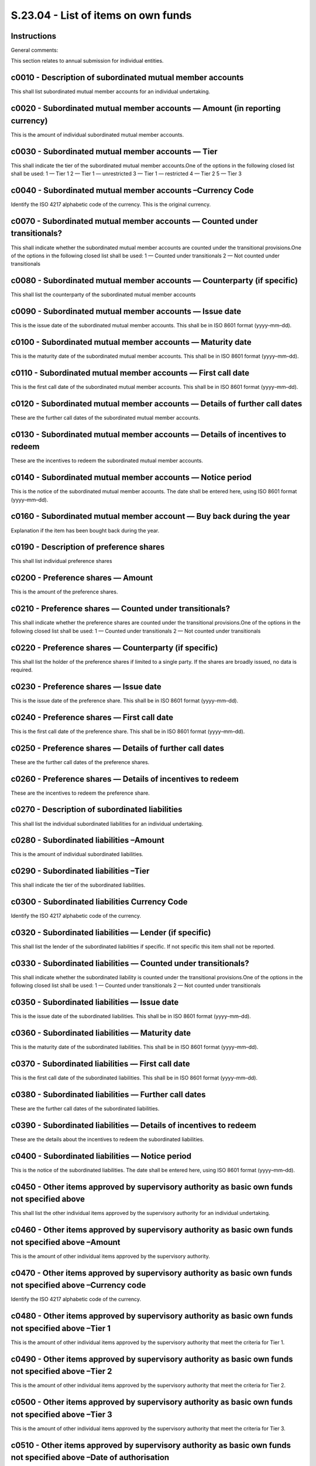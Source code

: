 ====================================
S.23.04 - List of items on own funds
====================================

Instructions
------------


General comments:

This section relates to annual submission for individual entities.


c0010 - Description of subordinated mutual member accounts
----------------------------------------------------------


This shall list subordinated mutual member accounts for an individual undertaking.


c0020 - Subordinated mutual member accounts — Amount (in reporting currency)
----------------------------------------------------------------------------


This is the amount of individual subordinated mutual member accounts.


c0030 - Subordinated mutual member accounts — Tier
--------------------------------------------------


This shall indicate the tier of the subordinated mutual member accounts.One of the options in the following closed list shall be used: 1 — Tier 1 2 — Tier 1 — unrestricted 3 — Tier 1 — restricted 4 — Tier 2 5 — Tier 3


c0040 - Subordinated mutual member accounts –Currency Code
----------------------------------------------------------


Identify the ISO 4217 alphabetic code of the currency. This is the original currency.


c0070 - Subordinated mutual member accounts — Counted under transitionals?
--------------------------------------------------------------------------


This shall indicate whether the subordinated mutual member accounts are counted under the transitional provisions.One of the options in the following closed list shall be used: 1 — Counted under transitionals 2 — Not counted under transitionals


c0080 - Subordinated mutual member accounts — Counterparty (if specific)
------------------------------------------------------------------------


This shall list the counterparty of the subordinated mutual member accounts


c0090 - Subordinated mutual member accounts — Issue date
--------------------------------------------------------


This is the issue date of the subordinated mutual member accounts. This shall be in ISO 8601 format (yyyy–mm–dd).


c0100 - Subordinated mutual member accounts — Maturity date
-----------------------------------------------------------


This is the maturity date of the subordinated mutual member accounts. This shall be in ISO 8601 format (yyyy–mm–dd).


c0110 - Subordinated mutual member accounts — First call date
-------------------------------------------------------------


This is the first call date of the subordinated mutual member accounts. This shall be in ISO 8601 format (yyyy–mm–dd).


c0120 - Subordinated mutual member accounts — Details of further call dates
---------------------------------------------------------------------------


These are the further call dates of the subordinated mutual member accounts.


c0130 - Subordinated mutual member accounts — Details of incentives to redeem
-----------------------------------------------------------------------------


These are the incentives to redeem the subordinated mutual member accounts.


c0140 - Subordinated mutual member accounts — Notice period
-----------------------------------------------------------


This is the notice of the subordinated mutual member accounts. The date shall be entered here, using ISO 8601 format (yyyy–mm–dd).


c0160 - Subordinated mutual member account — Buy back during the year
---------------------------------------------------------------------


Explanation if the item has been bought back during the year.


c0190 - Description of preference shares
----------------------------------------


This shall list individual preference shares


c0200 - Preference shares — Amount
----------------------------------


This is the amount of the preference shares.


c0210 - Preference shares — Counted under transitionals?
--------------------------------------------------------


This shall indicate whether the preference shares are counted under the transitional provisions.One of the options in the following closed list shall be used: 1 — Counted under transitionals 2 — Not counted under transitionals


c0220 - Preference shares — Counterparty (if specific)
------------------------------------------------------


This shall list the holder of the preference shares if limited to a single party. If the shares are broadly issued, no data is required.


c0230 - Preference shares — Issue date
--------------------------------------


This is the issue date of the preference share. This shall be in ISO 8601 format (yyyy–mm–dd).


c0240 - Preference shares — First call date
-------------------------------------------


This is the first call date of the preference share. This shall be in ISO 8601 format (yyyy–mm–dd).


c0250 - Preference shares — Details of further call dates
---------------------------------------------------------


These are the further call dates of the preference shares.


c0260 - Preference shares — Details of incentives to redeem
-----------------------------------------------------------


These are the incentives to redeem the preference share.


c0270 - Description of subordinated liabilities
-----------------------------------------------


This shall list the individual subordinated liabilities for an individual undertaking.


c0280 - Subordinated liabilities –Amount
----------------------------------------


This is the amount of individual subordinated liabilities.


c0290 - Subordinated liabilities –Tier
--------------------------------------


This shall indicate the tier of the subordinated liabilities.


c0300 - Subordinated liabilities Currency Code
----------------------------------------------


Identify the ISO 4217 alphabetic code of the currency.


c0320 - Subordinated liabilities — Lender (if specific)
-------------------------------------------------------


This shall list the lender of the subordinated liabilities if specific. If not specific this item shall not be reported.


c0330 - Subordinated liabilities — Counted under transitionals?
---------------------------------------------------------------


This shall indicate whether the subordinated liability is counted under the transitional provisions.One of the options in the following closed list shall be used: 1 — Counted under transitionals 2 — Not counted under transitionals


c0350 - Subordinated liabilities — Issue date
---------------------------------------------


This is the issue date of the subordinated liabilities. This shall be in ISO 8601 format (yyyy–mm–dd).


c0360 - Subordinated liabilities — Maturity date
------------------------------------------------


This is the maturity date of the subordinated liabilities. This shall be in ISO 8601 format (yyyy–mm–dd).


c0370 - Subordinated liabilities — First call date
--------------------------------------------------


This is the first call date of the subordinated liabilities. This shall be in ISO 8601 format (yyyy–mm–dd).


c0380 - Subordinated liabilities — Further call dates
-----------------------------------------------------


These are the further call dates of the subordinated liabilities.


c0390 - Subordinated liabilities — Details of incentives to redeem
------------------------------------------------------------------


These are the details about the incentives to redeem the subordinated liabilities.


c0400 - Subordinated liabilities — Notice period
------------------------------------------------


This is the notice of the subordinated liabilities. The date shall be entered here, using ISO 8601 format (yyyy–mm–dd).


c0450 - Other items approved by supervisory authority as basic own funds not specified above
--------------------------------------------------------------------------------------------


This shall list the other individual items approved by the supervisory authority for an individual undertaking.


c0460 - Other items approved by supervisory authority as basic own funds not specified above –Amount
----------------------------------------------------------------------------------------------------


This is the amount of other individual items approved by the supervisory authority.


c0470 - Other items approved by supervisory authority as basic own funds not specified above –Currency code
-----------------------------------------------------------------------------------------------------------


Identify the ISO 4217 alphabetic code of the currency.


c0480 - Other items approved by supervisory authority as basic own funds not specified above –Tier 1
----------------------------------------------------------------------------------------------------


This is the amount of other individual items approved by the supervisory authority that meet the criteria for Tier 1.


c0490 - Other items approved by supervisory authority as basic own funds not specified above –Tier 2
----------------------------------------------------------------------------------------------------


This is the amount of other individual items approved by the supervisory authority that meet the criteria for Tier 2.


c0500 - Other items approved by supervisory authority as basic own funds not specified above –Tier 3
----------------------------------------------------------------------------------------------------


This is the amount of other individual items approved by the supervisory authority that meet the criteria for Tier 3.


c0510 - Other items approved by supervisory authority as basic own funds not specified above –Date of authorisation
-------------------------------------------------------------------------------------------------------------------


This is the date of authorisation of other individual items approved by the supervisory authority. It shall be in ISO 8601 format (yyyy–mm–dd).


c0570 - Own funds– from the financial statements that shall not be represented by the reconciliation reserve and do not meet the criteria to be classified as Solvency II own funds — Description
-------------------------------------------------------------------------------------------------------------------------------------------------------------------------------------------------


This cell shall contain a description of the own fund item from the financial statements that shall not be represented by the reconciliation reserve and do not meet the criteria to be classified as Solvency II own funds.


c0580 - Own funds from the financial statements that shall not be represented by the reconciliation reserve and do not meet the criteria to be classified as Solvency II own funds — Total amount
-------------------------------------------------------------------------------------------------------------------------------------------------------------------------------------------------


This is the total amount of the own fun item from the financial statements that shall not be represented by the reconciliation reserve and do not meet the criteria to be classified as Solvency II own funds.


c0590 - Ancillary own funds –Description
----------------------------------------


This is details of each ancillary own fund for an individual undertaking.


c0600 - Ancillary own funds — Amount
------------------------------------


This is the amount for each ancillary own fund.


c0610 - Ancillary own funds — Counterpart
-----------------------------------------


This is the counterpart of each ancillary own fund.


c0620 - Ancillary own funds — Issue date
----------------------------------------


This is the issue date of each ancillary own fund. This shall be in ISO 8601 format (yyyy–mm–dd).


c0630 - Ancillary own fund — Date of authorisation
--------------------------------------------------


This is the date of authorisation of each ancillary own fund. This shall be in 1SO 8601 format (yyyy–mm–dd).


c0660r0020 - Ring–fenced fund/matching adjustment portfolio — Number
--------------------------------------------------------------------


Identification number for a ring fenced fund or matching adjustment portfolio. This number is attributed by the undertaking and must be consistent over time and with the fund/portfolio number reported in other templates.


c0670r0020 - Ring–fenced fund/matching adjustment portfolio — Notional SCR
--------------------------------------------------------------------------


This is the notional SCR of each ring–fenced fund/each matching adjustment portfolio.


c0680r0020 - Ring–fenced fund/matching adjustment portfolio — Notional SCR (negative results set to zero)
---------------------------------------------------------------------------------------------------------


This is the notional SCR. When the value is negative zero shall be reported.


c0690r0020 - Ring–fenced fund/matching adjustment portfolio — Excess of assets over liabilities
-----------------------------------------------------------------------------------------------


This is the amount of excess of assets over liabilities of each ring–fenced fund/matching adjustment portfolio. This value shall reflect any deduction of future transfers attributable to shareholders.


c0700r0020 - Ring–fenced fund/matching adjustment portfolio — Future transfers attributable to shareholders
-----------------------------------------------------------------------------------------------------------


Value of future transfers attributable to shareholders' of each ring–fenced fund/matching adjustment portfolio according to art 80 (2) of Delegated Regulation (EU) 2015/35.


c0710r0010 - Ring fenced funds/matching adjustment portfolio — Adjustment for restricted own fund items in respect of matching adjustment portfolios and ring fenced funds
--------------------------------------------------------------------------------------------------------------------------------------------------------------------------


This is the total deduction for ring–fenced funds and matching adjustment portfolios.


c0710r0020 - Ring fenced funds/matching adjustment portfolio — Adjustment for restricted own fund items in respect of matching adjustment portfolios and ring fenced funds
--------------------------------------------------------------------------------------------------------------------------------------------------------------------------


This is the deduction for each ring–fenced fund/matching adjustment portfolio.


c0010 - Description of subordinated mutual member accounts
----------------------------------------------------------


This shall list subordinated mutual member accounts for a group.


c0020 - Subordinated mutual member accounts — Amount (in reporting currency)
----------------------------------------------------------------------------


This is the amount of individual subordinated mutual member accounts.


c0030 - Subordinated mutual member accounts — Tier
--------------------------------------------------


This shall indicate the tier of the subordinated mutual member accounts.One of the options in the following closed list shall be used: 1 — Tier 1 2 — Tier 1 — unrestricted 3 — Tier 1 — restricted 4 — Tier 2 5 — Tier 3


c0040 - Subordinated mutual member accounts — Currency Code
-----------------------------------------------------------


Identify the ISO 4217 alphabetic code of the currency. This is the original currency.


c0050 - Subordinated mutual member accounts –issuing entity
-----------------------------------------------------------


This shall indicate whether the issuing entity of the subordinated mutual member accounts is within the group in the meaning of Article 212(1)(c) of Directive 2009/138/EC. The following close list shall be used: 1 — Belonging to the same group 2 — Not belonging to the same group


c0060 - Subordinated mutual member accounts — Lender (if specific)
------------------------------------------------------------------


Indicate the lender of the mutual member accounts.


c0070 - Subordinated mutual member accounts — Counted under transitionals?
--------------------------------------------------------------------------


This shall indicate whether the subordinated mutual member accounts are counted under the transitional provisions.One of the options in the following closed list shall be used: 1– Counted under transitionals 2– Not counted under transitionals


c0080 - Subordinated mutual member accounts — Counterparty (if specific)
------------------------------------------------------------------------


This shall list the counterparty of the subordinated mutual member accounts


c0090 - Subordinated mutual member accounts — Issue date
--------------------------------------------------------


This is the issue date of the subordinated mutual member accounts. This shall be in ISO8601 format (yyyy–mm–dd).


c0100 - Subordinated mutual member accounts — Maturity date
-----------------------------------------------------------


This is the maturity date of the subordinated mutual member accounts. This shall be in ISO8601 format (yyyy–mm–dd).


c0110 - Subordinated mutual member accounts — First call date
-------------------------------------------------------------


This is the first call date of the subordinated mutual member accounts. This shall be in ISO8601 format (yyyy–mm–dd).


c0120 - Subordinated mutual member accounts — Details of further call dates
---------------------------------------------------------------------------


These are the further call dates of the subordinated mutual member accounts.


c0130 - Subordinated mutual member accounts — Details of incentives to redeem
-----------------------------------------------------------------------------


These are the incentives to redeem the subordinated mutual member accounts.


c0140 - Subordinated mutual member accounts — Notice period
-----------------------------------------------------------


This is the notice of the subordinated mutual member accounts. The date shall be entered here, using ISO8601 format (yyyy–mm–dd).


c0150 - Subordinated mutual member account — Name of supervisory authority having given authorisation
-----------------------------------------------------------------------------------------------------


This is the name of the supervisory authority which has issued the authorisation, with country in parenthesis.


c0160 - Subordinated mutual member account — Buy back during the year
---------------------------------------------------------------------


Explanation if the item has been bought back during the year.


c0170 - Subordinated mutual member accounts — % of the issue held by entities in the group
------------------------------------------------------------------------------------------


This is the % of the issue of subordinated mutual member accounts held by entities within the group in the meaning of Article 212(1)(c) of Directive 2009/138/EC.


c0180 - Subordinated mutual member accounts — Contribution to group subordinated mutual member accounts
-------------------------------------------------------------------------------------------------------


This is the contribution of the mutual member accounts to total group subordinated mutual member accounts.


c0190 - Description of preference shares
----------------------------------------


This shall list individual preference shares


c0200 - Preference shares — Amount
----------------------------------


This is the amount of the preference shares.


c0210 - Preference shares — Counted under transitionals?
--------------------------------------------------------


This shall indicate whether the preference shares are counted under the transitional provisions.One of the options in the following closed list shall be used: 1– Counted under transitionals 2– Not counted under transitionals


c0220 - Preference shares — Counterparty (if specific)
------------------------------------------------------


This shall list the holder of the preference shares if limited to a single party. If the shares are broadly issued, no data is required.


c0230 - Preference shares — Issue date
--------------------------------------


This is the issue date of the preference share. This shall be in ISO 8601 format (yyyy–mm–dd).


c0240 - Preference shares — First call date
-------------------------------------------


This is the first call date of the preference share. This shall be in ISO 8601 format (yyyy–mm–dd).


c0250 - Preference shares — Details of further call dates
---------------------------------------------------------


These are the further call dates of the preference shares.


c0260 - Preference shares — Details of incentives to redeem
-----------------------------------------------------------


These are the incentives to redeem the preference share.


c0270 - Description of subordinated liabilities
-----------------------------------------------


This shall list the individual subordinated liabilities for an individual undertaking.


c0280 - Subordinated liabilities –Amount
----------------------------------------


This is the amount of individual subordinated liabilities.


c0290 - Subordinated liabilities –Tier
--------------------------------------


This shall indicate the tier of the subordinated liabilities.


c0300 - Subordinated liabilities — Currency Code
------------------------------------------------


Identify the ISO 4217 alphabetic code of the currency.


c0310 - Subordinated liabilities — Issuing entity
-------------------------------------------------


This shall indicate whether the issuing entity of the subordinated liabilities is within the group in the meaning of Article 212(1)(c) of Directive 2009/138/EC.The following close list shall be used: 1 — Belonging to the same group 2 — Not belonging to the same group


c0320 - Subordinated liabilities — Lender (if specific)
-------------------------------------------------------


This shall list the lender of the subordinated liabilities if specific. If not specific this item shall not be reported.


c0330 - Subordinated liabilities — Counted under transitionals?
---------------------------------------------------------------


This shall indicate whether the subordinated liability is counted under the transitional provisions.One of the options in the following closed list shall be used: 1 – Counted under transitionals 2 – Not counted under transitionals


c0340 - Subordinated liabilities — Counterparty of subordinated liabilities — (if specific)
-------------------------------------------------------------------------------------------


This shall list the counterparty of the subordinated liabilities.


c0350 - Subordinated liabilities — Issue date
---------------------------------------------


This is the issue date of the subordinated liabilities. This shall be in ISO 8601 format (yyyy–mm–dd).


c0360 - Subordinated liabilities — Maturity date
------------------------------------------------


This is the maturity date of the subordinated liabilities. This shall be in ISO 8601 format (yyyy–mm–dd).


c0370 - Subordinated liabilities — First call date
--------------------------------------------------


This is the first call date of the subordinated liabilities. This shall be in ISO 8601 format (yyyy–mm–dd).


c0380 - Subordinated liabilities — Further call dates
-----------------------------------------------------


These are the further call dates of the subordinated liabilities.


c0390 - Subordinated liabilities — Details of incentives to redeem
------------------------------------------------------------------


These are the details about the incentives to redeem the subordinated liabilities.


c0400 - Subordinated liabilities — Notice period
------------------------------------------------


This is the notice of the subordinated liabilities. The date shall be entered here, using ISO8601 format (yyyy–mm–dd).


c0410 - Subordinated liabilities — Name of supervisory authority having given authorisation for subordinated liabilities
------------------------------------------------------------------------------------------------------------------------


This is the name of the supervisory authority which has issued the authorisation, with country in parenthesis.


c0420 - Subordinated liabilities — Buy back during the year of subordinated liabilities
---------------------------------------------------------------------------------------


Explanation if the item has been bought back.


c0430 - Subordinated liabilities — % of the issue held by entities in the group
-------------------------------------------------------------------------------


This is the % of the issue held by entities within the group in the meaning of Article 212(1)(c) of Directive 2009/138/EC.


c0440 - Subordinated liabilities — Contribution to group subordinated liabilities
---------------------------------------------------------------------------------


This is the contribution of the subordinated liabilities to total group subordinated liabilities.


c0450 - Other items approved by supervisory authority as basic own funds not specified above
--------------------------------------------------------------------------------------------


This shall list the other individual items approved by the supervisory authority for an individual undertaking.


c0460 - Other items approved by supervisory authority as basic own funds not specified above –Amount
----------------------------------------------------------------------------------------------------


This is the amount of other individual items approved by the supervisory authority.


c0470 - Other items approved by supervisory authority as basic own funds not specified above –Currency code
-----------------------------------------------------------------------------------------------------------


Identify the ISO 4217 alphabetic code of the currency.


c0480 - Other items approved by supervisory authority as basic own funds not specified above –Tier 1
----------------------------------------------------------------------------------------------------


This is the amount of other individual items approved by the supervisory authority that meet the criteria for Tier 1.


c0490 - Other items approved by supervisory authority as basic own funds not specified above –Tier 2
----------------------------------------------------------------------------------------------------


This is the amount of other individual items approved by the supervisory authority that meet the criteria for Tier 2.


c0500 - Other items approved by supervisory authority as basic own funds not specified above –Tier 3
----------------------------------------------------------------------------------------------------


This is the amount of other individual items approved by the supervisory authority that meet the criteria for Tier 3.


c0510 - Other items approved by supervisory authority as basic own funds not specified above –Date of authorisation
-------------------------------------------------------------------------------------------------------------------


This is the date of authorisation of other individual items approved by the supervisory authority. It shall be in ISO8601 format (yyyy–mm–dd).


c0520 - Other items approved by supervisory authority as basic own funds not specified above –Name of supervisory authority having given authorisation for other basic own fund items not specified above
---------------------------------------------------------------------------------------------------------------------------------------------------------------------------------------------------------


This is the name of the supervisory authority which has issued the authorisation, with country in parenthesis.


c0530 - Other items approved by supervisory authority as basic own funds not specified above — Name of entity concerned
-----------------------------------------------------------------------------------------------------------------------


This is the name of the entity concerned.


c0540 - Other items approved by supervisory authority as basic own funds not specified above –Buy back during the year
----------------------------------------------------------------------------------------------------------------------


Explanation if the item has been bought back.


c0550 - Other items approved by supervisory authority as basic own funds not specified above –% of the issue held by entities in the group
------------------------------------------------------------------------------------------------------------------------------------------


This is the % of the issue held by entities within the group in the meaning of Article 212(1)(c) of Directive 2009/138/EC.


c0560 - Other items approved by supervisory authority as basic own funds not specified above –Contribution to group other basic own funds
-----------------------------------------------------------------------------------------------------------------------------------------


This is the contribution of the other individual items approved by the supervisory authority to group other basic own funds.


c0570 - Own funds– from the financial statements that shall not be represented by the reconciliation reserve and do not meet the criteria to be classified as Solvency II own funds — Description
-------------------------------------------------------------------------------------------------------------------------------------------------------------------------------------------------


This cell shall contain a description of the own fund items from the financial statements that shall not be represented by the reconciliation reserve and do not meet the criteria to be classified as Solvency II own funds.


c0580 - Own funds from the financial statements that shall not be represented by the reconciliation reserve and do not meet the criteria to be classified as Solvency II own funds — Total amount
-------------------------------------------------------------------------------------------------------------------------------------------------------------------------------------------------


This is the total amount of the own fund items from the financial statements that shall not be represented by the reconciliation reserve and do not meet the criteria to be classified as Solvency II own funds.


c0590 - Ancillary own funds –Description
----------------------------------------


This is details of each ancillary own fund for an individual undertaking.


c0600 - Ancillary own funds — Amount
------------------------------------


This is the amount for each ancillary own fund.


c0610 - Ancillary own funds — Counterpart
-----------------------------------------


This is the counterpart of each ancillary own fund.


c0620 - Ancillary own funds — Issue date
----------------------------------------


This is the issue date of each ancillary own fund. This shall be in ISO8601 format (yyyy–mm–dd).


c0630 - Ancillary own fund — Date of authorisation
--------------------------------------------------


This is the date of authorisation of each ancillary own fund. This shall be in 1SO8601 format (yyyy–mm–dd).


c0640 - Ancillary own fund — Name of supervisory authority having given authorisation
-------------------------------------------------------------------------------------


This is the name of the supervisory authority which has issued the authorisation, with country in parenthesis.


c0650 - Ancillary own fund — Name of entity concerned
-----------------------------------------------------


This is the name of the entity concerned by the ancillary own fund.


c0660r0020 - Ring–fenced fund/ matching adjustment portfolio — Number
---------------------------------------------------------------------


Identification number for a ring fenced fund or matching adjustment portfolio. This number is attributed by the undertaking and must be consistent over time and with the fund/portfolio number reported in other templates.


c0670r0020 - Ring–fenced fund/ matching adjustment portfolio — Notional SCR
---------------------------------------------------------------------------


This is the notional SCR of each ring–fenced fund/each matching adjustment portfolio.


c0680r0020 - Ring–fenced fund/ matching adjustment portfolio — Notional SCR (negative results set to zero)
----------------------------------------------------------------------------------------------------------


This is the notional SCR. When the value is negative zero shall be reported.


c0690r0020 - Ring–fenced fund/ matching adjustment portfolio — Excess of assets over liabilities
------------------------------------------------------------------------------------------------


This is the amount of excess of assets over liabilities of each ring–fenced fund/matching adjustment portfolio. This value shall reflect any deduction of future transfers attributable to shareholders.


c0700r0020 - Ring–fenced fund/ matching adjustment portfolio — Future transfers attributable to shareholders
------------------------------------------------------------------------------------------------------------


Value of future transfers attributable to shareholders according to Article 80 (2) of Delegated Regulation (EU) 2015/35.


c0710r0010 - Ring fenced funds/matching adjustment portfolios — Adjustment for restricted own fund items in respect of matching adjustment portfolios and ring fenced funds
---------------------------------------------------------------------------------------------------------------------------------------------------------------------------


This is the total deduction for ring–fenced funds and matching adjustment portfolios.


c0710r0020 - Ring fenced funds/matching adjustment portfolio — Adjustment for restricted own fund items in respect of matching adjustment portfolios and ring fenced funds
--------------------------------------------------------------------------------------------------------------------------------------------------------------------------


This is the deduction for each ring–fenced fund/matching adjustment portfolio.


c0720 - Related (Re)insurance undertakings, Insurance Holding Company, Mixed Financial Holding Company, ancillary entities and SVP included in the scope of the group calculation
---------------------------------------------------------------------------------------------------------------------------------------------------------------------------------


Name of undertaking


c0730 - Country
---------------


ISO 3166–1 alpha–2 code of the country where the entity has its head office


c0740 - Contribution of solo SCR to Group SCR
---------------------------------------------


Contribution of solo SCR to group SCRIf the method 1 is applied, the contribution of a subsidiary undertaking to the group shall be calculated according the formula:Where:—SCRisolo is the solo SCR of the parent undertaking and each insurance, reinsurance and intermediate insurance holding and mixed financial holding company over which a dominant influence is exercised and that are included in the SCR fully consolidated—SCRj is the solo SCR of the entity j—the ratio is the proportional adjustment due to the recognition of diversification effects in the part fully consolidated (in the case where the SCR diversified (numerator) calculated in accordance to Article 336(a) of the Delegated Regulation (EU) 2015/35 is greater than the sum of the individual SCR of the participating undertaking and each related insurance and reinsurance undertaking included in the calculation of the SCR diversified (denominator) the value of the ratio is capped to 1).The assessment of non available own funds shall be made also for own funds in non controlled undertakings taking into account the proportionality principle.For method 2 the contribution of the related undertaking to the group SCR is the proportional share of the individual SCR.


c0750 - Non available minority interests
----------------------------------------


Non available minority interests, when the method 1 is applied, that is any minority interests in the eligible own funds (after deducting other non available own funds) of (re) insurance subsidiary exceeding the contribution of the solo SCR to the group SCR.


c0760 - Non available own funds related to other own fund items approved by supervisory authority
-------------------------------------------------------------------------------------------------


Total amount for non available own funds related to other own fund items approved by supervisory authority.


c0770 - Non available surplus funds
-----------------------------------


Non available surplus funds at group level both in EEA and non–EEA entities (Article 222 (2) to (5) of Directive 2009/138/EC and Article 330 (4) of Delegated Regulation (EU) 2015/35)


c0780 - Non available called up but not yet paid in capital
-----------------------------------------------------------


Non available called up but not yet paid in capital at group level both in EEA and non–EEA entities (Article 222 (2) to (5) of Directive 2009/138/EC and Article 330 (4) of Delegated Regulation (EU) 2015/35)


c0790 - Non available ancillary own funds
-----------------------------------------


Non available ancillary own funds at group level both in EEA and non–EEA entities (Article 222 (2) to (5) of Directive 2009/138/EC and Article 330 (4) of Delegated Regulation (EU) 2015/35)


c0800 - Non available subordinated mutual member accounts
---------------------------------------------------------


Non available subordinated mutual member accounts at group level both in EEA and non–EEA entities (Article 222 (2) to (5) of Directive 2009/138/EC and Article 330 (4) of Delegated Regulation (EU) 2015/35)


c0810 - Non available preference shares
---------------------------------------


Non available preference shares at group level both in EEA and non–EEA entities (Article 222 (2) to (5) of Directive 2009/138/EC and Article 330 (4) of Delegated Regulation (EU) 2015/35)


c0820 - Non available Subordinated Liabilities
----------------------------------------------


Non available Subordinated Liabilities at group level both in EEA and non–EEA entities (Article 222 (2) to (5) of Directive 2009/138/EC and Article 330 (4) of Delegated Regulation (EU) 2015/35)


c0830 - An amount equal to the value of non available net deferred tax assets at the group level
------------------------------------------------------------------------------------------------


An amount equal to the value of non available net deferred tax assets at the group level both in EEA and non–EEA entities (Article 222 (2) to (5) of Directive 2009/138/EC and Article 330 (4) of Delegated Regulation (EU) 2015/35)


c0840 - Non available share premium account related to preference shares at group level
---------------------------------------------------------------------------------------


Non available share premium account related to preference shares at group level.


c0850 - Total non available excess own funds
--------------------------------------------


Non available excess own funds at group level.


c0860 - Non available minority interests
----------------------------------------


This is the overall total amount of non — available minority interests at group level.


c0870 - Non available own funds related to other own fund items approved by supervisory authority
-------------------------------------------------------------------------------------------------


Total amount for non available own funds related to other own fund items approved by supervisory authority.


c0880 - Non available surplus funds
-----------------------------------


This is the overall total amount of non available surplus funds at group level.


c0890 - Non available called but not paid in capital
----------------------------------------------------


This is the total overall amount of non available called but not paid in capital at group level.


c0900 - Non available ancillary own funds
-----------------------------------------


This is the total overall amount of non available ancillary own funds at group level.


c0910 - Non available subordinated mutual member accounts
---------------------------------------------------------


This is the total overall amount of non available subordinated mutual member accounts


c0920 - Non available preference shares
---------------------------------------


This is the total overall amount of non available preference shares at group level.


c0930 - Non available Subordinated Liabilities
----------------------------------------------


This is the total overall amount of non available subordinated liabilities at group level.


c0940 - An amount equal to the value of non available net deferred tax assets at the group level
------------------------------------------------------------------------------------------------


This is the total overall amount equal to the value of non available net deferred tax assets at the group level


c0950 - Non available share premium account related to preference shares at group level
---------------------------------------------------------------------------------------


This is the total overall amount of non available share premium account related to preference shares at group level


c0960 - Total non available excess own funds
--------------------------------------------


This is the total overall amount of non available excess own funds.According to Article 222(4) of the Directive 2009/138/EC, the total non available own funds is calculated, undertaking by undertaking, by adding up own funds indicated in Article 222(2) of the directive (i.e. surplus funds and any subscribed but not paid–up capital) and in Article330 of Delegated Regulation (EU) 2015/35 (i.e. ancillary own funds, preferences shares, subordinated mutual member account, subordinated liabilities and the value of net deferred tax assets).The part of such own funds that exceeds the contribution of the related undertaking to the group SCR cannot be considered as available for covering the group SCR.If the total amount of such own funds does not exceed the contribution of the related undertaking to the group SCR, such limitation doesn't apply.


